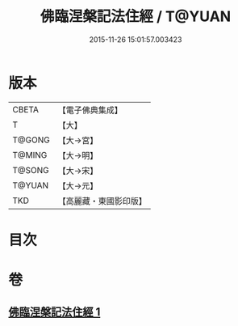#+TITLE: 佛臨涅槃記法住經 / T@YUAN
#+DATE: 2015-11-26 15:01:57.003423
* 版本
 |     CBETA|【電子佛典集成】|
 |         T|【大】     |
 |    T@GONG|【大→宮】   |
 |    T@MING|【大→明】   |
 |    T@SONG|【大→宋】   |
 |    T@YUAN|【大→元】   |
 |       TKD|【高麗藏・東國影印版】|

* 目次
* 卷
** [[file:KR6g0035_001.txt][佛臨涅槃記法住經 1]]
